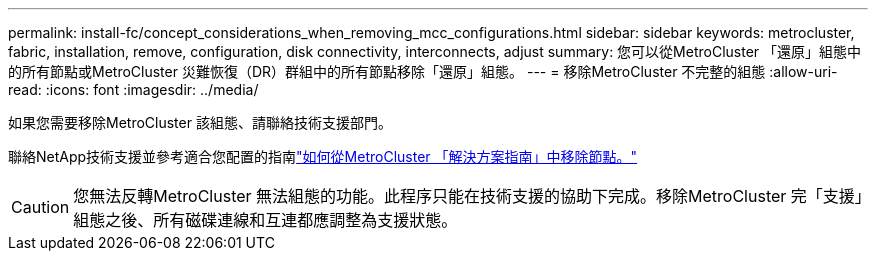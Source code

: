 ---
permalink: install-fc/concept_considerations_when_removing_mcc_configurations.html 
sidebar: sidebar 
keywords: metrocluster, fabric, installation, remove, configuration, disk connectivity, interconnects, adjust 
summary: 您可以從MetroCluster 「還原」組態中的所有節點或MetroCluster 災難恢復（DR）群組中的所有節點移除「還原」組態。 
---
= 移除MetroCluster 不完整的組態
:allow-uri-read: 
:icons: font
:imagesdir: ../media/


[role="lead"]
如果您需要移除MetroCluster 該組態、請聯絡技術支援部門。

聯絡NetApp技術支援並參考適合您配置的指南link:https://kb.netapp.com/Advice_and_Troubleshooting/Data_Protection_and_Security/MetroCluster/How_to_remove_nodes_from_a_MetroCluster_configuration_-_Resolution_Guide["如何從MetroCluster 「解決方案指南」中移除節點。"^]


CAUTION: 您無法反轉MetroCluster 無法組態的功能。此程序只能在技術支援的協助下完成。移除MetroCluster 完「支援」組態之後、所有磁碟連線和互連都應調整為支援狀態。
